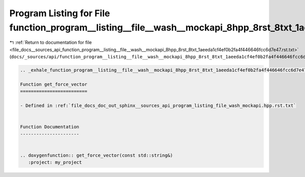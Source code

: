 
.. _program_listing_file_docs__sources_api_function_program__listing__file__wash__mockapi_8hpp_8rst_8txt_1aeeda1cf4ef0b2fa4f446646fcc6d7e47.rst.txt:

Program Listing for File function_program__listing__file__wash__mockapi_8hpp_8rst_8txt_1aeeda1cf4ef0b2fa4f446646fcc6d7e47.rst.txt
=================================================================================================================================

|exhale_lsh| :ref:`Return to documentation for file <file_docs__sources_api_function_program__listing__file__wash__mockapi_8hpp_8rst_8txt_1aeeda1cf4ef0b2fa4f446646fcc6d7e47.rst.txt>` (``docs/_sources/api/function_program__listing__file__wash__mockapi_8hpp_8rst_8txt_1aeeda1cf4ef0b2fa4f446646fcc6d7e47.rst.txt``)

.. |exhale_lsh| unicode:: U+021B0 .. UPWARDS ARROW WITH TIP LEFTWARDS

.. code-block:: cpp

   .. _exhale_function_program__listing__file__wash__mockapi_8hpp_8rst_8txt_1aeeda1cf4ef0b2fa4f446646fcc6d7e47:
   
   Function get_force_vector
   =========================
   
   - Defined in :ref:`file_docs_doc_out_sphinx__sources_api_program_listing_file_wash_mockapi.hpp.rst.txt`
   
   
   Function Documentation
   ----------------------
   
   
   .. doxygenfunction:: get_force_vector(const std::string&)
      :project: my_project

